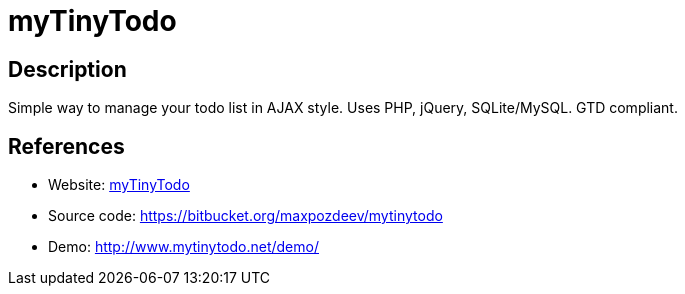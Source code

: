 = myTinyTodo

:Name:          myTinyTodo
:Language:      myTinyTodo
:License:       GPL-2.0
:Topic:         Task management/To-do lists
:Category:      
:Subcategory:   

// END-OF-HEADER. DO NOT MODIFY OR DELETE THIS LINE

== Description

Simple way to manage your todo list in AJAX style. Uses PHP, jQuery, SQLite/MySQL. GTD compliant.

== References

* Website: http://www.mytinytodo.net/[myTinyTodo]
* Source code: https://bitbucket.org/maxpozdeev/mytinytodo[https://bitbucket.org/maxpozdeev/mytinytodo]
* Demo: http://www.mytinytodo.net/demo/[http://www.mytinytodo.net/demo/]
